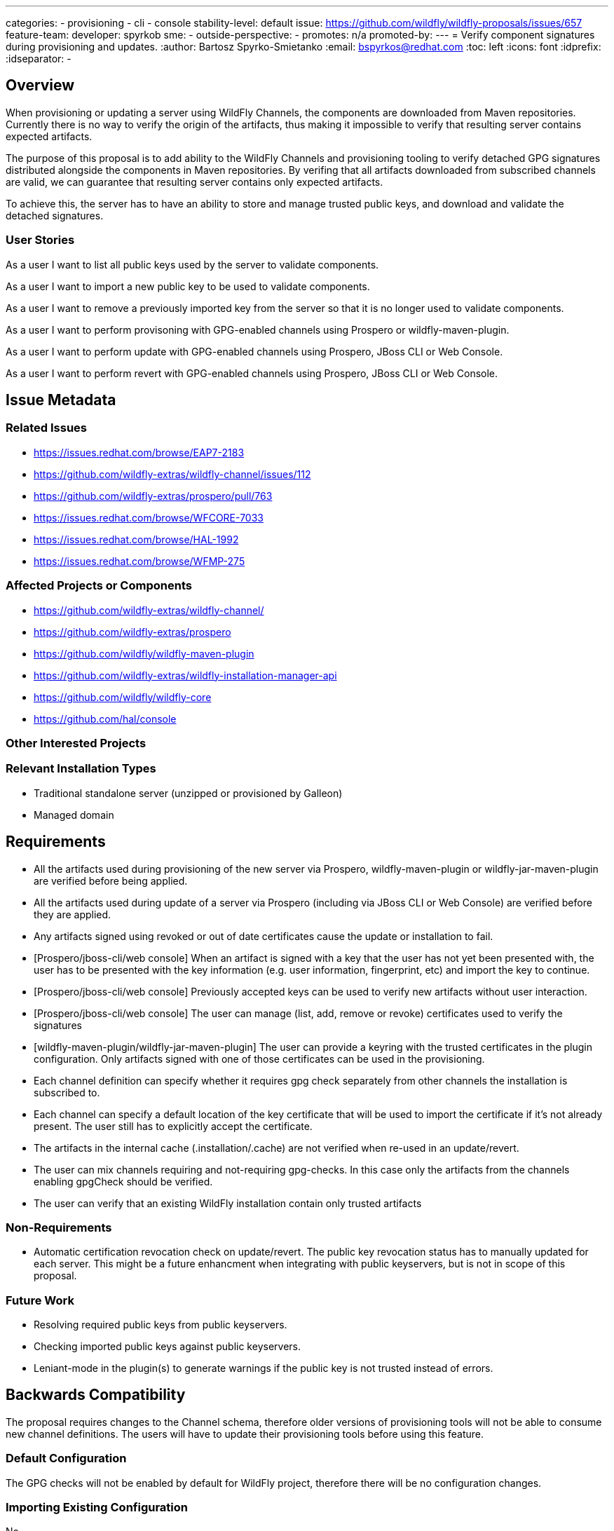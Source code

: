 ---
categories:
 - provisioning
 - cli
 - console
stability-level: default
issue: https://github.com/wildfly/wildfly-proposals/issues/657
feature-team: 
 developer: spyrkob
 sme:
  -
 outside-perspective:
  -
promotes: n/a
promoted-by:
---
= Verify component signatures during provisioning and updates.
:author:            Bartosz Spyrko-Smietanko
:email:             bspyrkos@redhat.com
:toc:               left
:icons:             font
:idprefix:
:idseparator:       -

== Overview

When provisioning or updating a server using WildFly Channels, the components are downloaded from Maven repositories. Currently there is
no way to verify the origin of the artifacts, thus making it impossible to verify that resulting server contains expected artifacts.

The purpose of this proposal is to add ability to the WildFly Channels and provisioning tooling to verify detached GPG signatures distributed
alongside the components in Maven repositories. By verifing that all artifacts downloaded from subscribed channels are valid, we can
guarantee that resulting server contains only expected artifacts.

To achieve this, the server has to have an ability to store and manage trusted public keys, and download and validate the detached signatures. 

=== User Stories

As a user I want to list all public keys used by the server to validate components.

As a user I want to import a new public key to be used to validate components.

As a user I want to remove a previously imported key from the server so that it is no longer used to validate components.

As a user I want to perform provisoning with GPG-enabled channels using Prospero or wildfly-maven-plugin.

As a user I want to perform update with GPG-enabled channels using Prospero, JBoss CLI or Web Console.

As a user I want to perform revert with GPG-enabled channels using Prospero, JBoss CLI or Web Console.

== Issue Metadata

=== Related Issues

* https://issues.redhat.com/browse/EAP7-2183
* https://github.com/wildfly-extras/wildfly-channel/issues/112
* https://github.com/wildfly-extras/prospero/pull/763
* https://issues.redhat.com/browse/WFCORE-7033
* https://issues.redhat.com/browse/HAL-1992
* https://issues.redhat.com/browse/WFMP-275

=== Affected Projects or Components

* https://github.com/wildfly-extras/wildfly-channel/
* https://github.com/wildfly-extras/prospero
* https://github.com/wildfly/wildfly-maven-plugin
* https://github.com/wildfly-extras/wildfly-installation-manager-api
* https://github.com/wildfly/wildfly-core
* https://github.com/hal/console

=== Other Interested Projects

=== Relevant Installation Types

* Traditional standalone server (unzipped or provisioned by Galleon)
* Managed domain

== Requirements

 * All the artifacts used during provisioning of the new server via Prospero, wildfly-maven-plugin or wildfly-jar-maven-plugin are verified before being applied.
 * All the artifacts used during update of a server via Prospero (including via JBoss CLI or Web Console) are verified before they are applied.
 * Any artifacts signed using revoked or out of date certificates cause the update or installation to fail.
 * [Prospero/jboss-cli/web console] When an artifact is signed with a key that the user has not yet been presented with, the user has to be presented with the key information (e.g. user information, fingerprint, etc) and import the key to continue.
 * [Prospero/jboss-cli/web console] Previously accepted keys can be used to verify new artifacts without user interaction.
 * [Prospero/jboss-cli/web console] The user can manage (list, add, remove or revoke) certificates used to verify the signatures
 * [wildfly-maven-plugin/wildfly-jar-maven-plugin] The user can provide a keyring with the trusted certificates in the plugin configuration. Only artifacts signed with one of those certificates can be used in the provisioning.
 * Each channel definition can specify whether it requires gpg check separately from other channels the installation is subscribed to.
 * Each channel can specify a default location of the key certificate that will be used to import the certificate if it’s not already present. The user still has to explicitly accept the certificate.
 * The artifacts in the internal cache (.installation/.cache) are not verified when re-used in an update/revert.
 * The user can mix channels requiring and not-requiring gpg-checks. In this case only the artifacts from the channels enabling gpgCheck should be verified.
 * The user can verify that an existing WildFly installation contain only trusted artifacts


=== Non-Requirements

 * Automatic certification revocation check on update/revert. The public key revocation status has to manually updated for each server.
 This might be a future enhancment when integrating with public keyservers, but is not in scope of this proposal.

=== Future Work

 * Resolving required public keys from public keyservers.
 * Checking imported public keys against public keyservers.
 * Leniant-mode in the plugin(s) to generate warnings if the public key is not trusted instead of errors.

== Backwards Compatibility

The proposal requires changes to the Channel schema, therefore older versions of provisioning tools will not be able to consume new channel
definitions. The users will have to update their provisioning tools before using this feature.

=== Default Configuration

The GPG checks will not be enabled by default for WildFly project, therefore there will be no configuration changes.

=== Importing Existing Configuration

No

=== Deployments

No

=== Interoperability

No

== Implementation Plan

=== Detached signatures in maven repository
According to the https://issues.redhat.com/browse/MMENG-3627[MMENG-3627], detached signatures for Maven artifacts are deployed to the repository with the same GAV as the original artifact, but with ‘.asc’ suffix (alongside md5/sha1 checksums). For example https://maven.repository.redhat.com/ga/commons-codec/commons-codec/1.16.1.redhat-00006/.

=== Wildfly-channels
The channel definition will be updated to include two new fields: ‘gpg-check’ and `gpg-keys`.


|===
| Name | Default value | Description

| gpg-check | false | If set to true, requires all artifacts resolved from this channel to have valid detached signatures attached to them.

| gpg-keys | - | An array of URL(s) to the public key(s) needed to verify signatures in the channel. If not set, the user has to provide the signatures in another way.
|===

If the channel requires the GPG check, the detached signature files will be downloaded alongside the actual artifacts and a `SignatureValidator#validateSignature` will be called for each artifact. Users of the channel library can provide their own implementation of `SignatureValidator` or use a default implementation in Wildfly-Channels. An implementation of `SignatureValidator` has to be provided when creating a ChannelSession.

==== Channel definition
An example configuration of the channel definition with the new elements:

    ---
    schemaVersion: "2.0.0"
    name: "wildfly"
    description: ""
    repositories:
    - id: "central"
      url: "https://repo1.maven.org/maven2/"
    manifest:
      maven:
        groupId: "org.wildfly.channels"
        artifactId: "wildfly"
    gpg-check: true
    gpg-keys:
    - “https://keyserver.url/public_key.gpg"

Example definition in the wildfly-maven-plugin:

    <plugin>
      <groupId>org.wildfly.plugins</groupId>
      <artifactId>wildfly-maven-plugin</artifactId>
      <configuration>
        <...>
        <channels>
          <channel>
            <manifest>
              <groupId>org.jboss.eap.channels</groupId>
              <artifactId>eap-8.0</artifactId>
            </manifest>
            <gpgCheck>true</gpgCheck>
            <gpgKeys>
              <gpgKey>
                https://keyserver.url/public_key.gpg
              </gpgKey>
            </gpgKeys>
          </channel>
        </channels>
      </configuration>
    </plugin>


=== Prospero key management

When a server is installed or updated using Prospero, the public keys used to verify the components are stored in a GPG keyring located in the .installation directory.

When `SignatureValidator` attempts to verify a signature, it will query the keystore for the signature’s key ID. If the key is not found, it will attempt to download and use the keys defined in that channel's `gpg-urls`. If one of those matches the signature, the user will be asked to verify the key’s fingerprint, and if accepted, the key will be added to the local keyring.

Following commands will be added to the installation manager:

|===
| Command | Options | Description

| certificate add | --certificate=<certificateFile>
--dir=<installationDir> | Adds a certificate from a certificate file to the store, if it doesn’t already exist. Added certificate is considered to be trusted.

| certificate list | --dir=<installationDir> |Lists all certificates stored in the keystore.

| certificate remove | --key-id=<certificateName>
--revoke-certificate=<revokeCertificatePath>
--dir=<installationDir> | Removes or revokes the certificate in the keystore. If the certificate is removed, the next time update or installation requires that certificate (and if the channel provides a way to resolve it), the user will be prompted to accept it.
Revoking certificate requires a revocation certificate.

|===

=== Distributing signing keys with Prospero

It's possible to distribute a public key within Prospero distribution. In this case, the key can be referred to in the channel definition using `classpath:<key_file_name>` URL.

=== Wildfly-maven-plugin key management
Since the maven execution cannot wait for user input to accept a new certificate, the user has to provide a keyring with all the trusted certificates. If the artifact signature requires a different key, the provisioning should fail. It’s up to the user to generate the keyring (e.g. using gpg command).

The trusted keyring will be defined using a trusted-keyring configuration option in the plugin, e.g.:

    <plugin>
      <groupId>org.wildfly.plugins</groupId>
      <artifactId>wildfly-maven-plugin</artifactId>
      <configuration>
        <...>
        <trusted-keyring>/path/to/keyring</trusted-keyring>
        <...>
      </configuration>
    </plugin>


== Admin Clients

=== JBoss CLI

New commands need to be added to the CLI to support managing public keys.
The update/revert commands do not support callbacks during the execution of operation. It makes it impossible to prompt the user to accept a new public key discovered during the operation. To mitigate this, before update, the command will check if the server's channels define any required public keys and if so ask the user to import them. If any additional required keys are discovered during update or revert operation, the user will be presented with an error describing required public key.

The changes are implemented as part of https://issues.redhat.com/browse/WFCORE-7033

=== Web Console

The installer screen will be extended by adding a new "Certificates" page allowing users to add, remove and list component public keys.
Similar to the JBoss CLI, online update and revert wizards will be modified to discover and import missing public keys before the update is performed.

The changes are implemented as part of https://issues.redhat.com/browse/HAL-1992

== Security Considerations

The new features only apply to the provisioning operations and have no impact on other functions of the server.

[[test_plan]]
== Test Plan

The implementation of this RFE is split among multiple projects with tests at appropriate levels.

=== WildFly Channels

Unit tests were added to verify parsing GPG related settings in the channel, and resolving and verifing artifact signatures.
The tests include invalid and missing signatures as well as expired and revoked public keys.

=== Prospero

Unit tests were added to verify new commands to manage public keys.
Integration tests were added to verify installation, update and revert process when using GPG-enabled channels. The tests cover 
expired public key, missing component signatures and invalid component signatures.

=== JBoss CLI

Existing resource tests were extended to include new operations for managing public keys.

=== Additional tests

==== Manual tests

 * Verify ability to add/remove and list public keys via JBoss CLI and Web Console
 ** Include error messaging when adding invalid public key or non-existing file.
 * Verify ability to perform an update using JBoss CLI and Web Console from a GPG-enabled channel.
 ** Verify that an update containing unsigned artifact will be rejected
 ** Verify that an expired public key is not used to trust components.
 * Verify ability to perform a revert using JBoss CLI and Web Console from a GPG-enabled channel.

==== Integration test

Integration tests were added in Prospero and existing integration tests in WildFly Core have been extended.

==== Compatibility tests

n/a


__Default - This stability level is reserved and requires approval by a professional Quality Engineer with subject matter expertise.__

== Community Documentation

The configuration of GPG checks at channel level will be contained in the channel spec in the wildfly-channels project.

Prospero documentation will cover managing public keys.

Wildfly-maven-plugin documentation will describe usage of GPG related fields in the channel configuration.

JBoss CLI help content will contain description of new commands. The installer operations are not covered by WildFly documentation.
 
== Release Note Content

Enable verification of components' signatures during updates.
